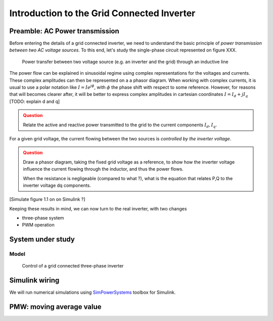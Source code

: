 ###########################################
Introduction to the Grid Connected Inverter
###########################################



Preamble: AC Power transmission
===============================

Before entering the details of a grid connected inverter, we need to understand
the basic principle of *power transmission between two AC voltage sources*.
To this end, let's study the single-phase circuit represented on  figure XXX.


.. figure:: ../diagrams/power_transfer_inductor.png
    :width: 30 em
    
    Power transfer between two voltage source (e.g. an inverter and the grid)
    through an inductive line

The power flow can be explained in sinusoidal regime using
complex representations for the voltages and currents.
These complex amplitudes can then be represented on a  a phasor diagram.
When working with complex currents, it is usual to use a polar notation like
:math:`\underline{I} = Ie^{j\phi}`, with :math:`\phi` the phase shift
with respect to some reference.
However, for reasons that will becomes clearer after, it will be better
to express complex amplitudes in cartesian coordinates
:math:`\underline{I} = I_d + j I_q` [TODO: explain d and q]

.. admonition:: Question
    :class: attention
    
    Relate the active and reactive power transmitted to the grid
    to the current components :math:`I_d, I_q`.

For a given grid voltage, the current flowing between the two sources
is *controlled by the inverter voltage*.

.. admonition:: Question
    :class: attention
    
    Draw a phasor diagram, taking the fixed grid voltage as a reference,
    to show how the inverter voltage influence the current flowing through
    the inductor, and thus the power flows.
    
    When the resistance is negligeable (compared to what ?),
    what is the equation that relates P,Q to the inverter voltage dq components.


[Simulate figure 1.1 on on Simulink ?]

Keeping these results in mind, we can now turn to the real inverter, with two
changes

* three-phase system
* PWM operation

System under study
==================

Model
-----

.. figure:: ../diagrams/grid_connected_inverter_control.png
    :width: 50 em
    
    Control of a grid connected three-phase inverter



Simulink wiring
===============

We will run numerical simulations using `SimPowerSystems`_ toolbox for Simulink.



PMW: moving average value
=========================

.. _SimPowerSystems: http://www.mathworks.com/products/simpower/



